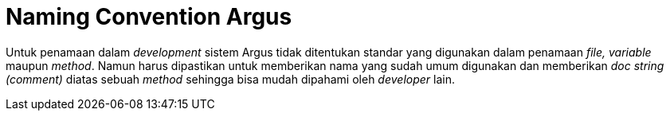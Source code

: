 = Naming Convention Argus

Untuk penamaan dalam _development_ sistem Argus tidak ditentukan standar yang digunakan dalam penamaan _file, variable_ maupun _method_. Namun harus dipastikan untuk memberikan nama yang sudah umum digunakan dan memberikan _doc string (comment)_ diatas sebuah _method_ sehingga bisa mudah dipahami oleh _developer_ lain.
